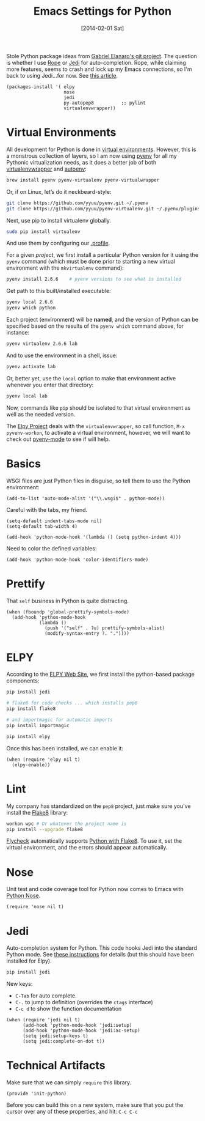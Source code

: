 #+TITLE:  Emacs Settings for Python
#+AUTHOR: Howard Abrams
#+EMAIL:  howard.abrams@gmail.com
#+DATE:   [2014-02-01 Sat]
#+TAGS:   emacs python

Stole Python package ideas from [[https://github.com/gabrielelanaro/emacs-for-python][Gabriel Elanaro's git project]].  The
question is whether I use [[http://rope.sourceforge.net/ropemacs.html][Rope]] or [[https://github.com/tkf/emacs-jedi][Jedi]] for auto-completion.  Rope,
while claiming more features, seems to crash and lock up my Emacs
connections, so I'm back to using Jedi...for now. See [[http://www.masteringemacs.org/articles/2013/01/10/jedi-completion-library-python/][this article]].

#+BEGIN_SRC elisp
  (packages-install '( elpy
                       nose
                       jedi
                       py-autopep8          ;; pylint
                       virtualenvwrapper))
#+END_SRC

* Virtual Environments

  All development for Python is done in [[http://docs.python-guide.org/en/latest/dev/virtualenvs/][virtual environments]].
  However, this is a monstrous collection of layers, so I am now using
  [[https://github.com/yyuu/pyenv][pyenv]] for all my Pythonic virtualization needs, as it does a better
  job of both [[http://virtualenvwrapper.readthedocs.org/en/latest/index.html][virtualenvwrapper]] and [[https://github.com/kennethreitz/autoenv][autoenv]]:

  #+BEGIN_SRC sh
    brew install pyenv pyenv-virtualenv pyenv-virtualwrapper
  #+END_SRC

  Or, if on Linux, let’s do it neckbeard-style:

  #+BEGIN_SRC sh
    git clone https://github.com/yyuu/pyenv.git ~/.pyenv
    git clone https://github.com/yyuu/pyenv-virtualenv.git ~/.pyenv/plugins/pyenv-virtualenv
  #+END_SRC

  Next, use pip to install virtualenv globally.

  #+BEGIN_SRC sh
    sudo pip install virtualenv
  #+END_SRC

  And use them by configuring our [[file:profile.org::*Python][.profile]].

  For a given /project/, we first install a particular Python version
  for it using the =pyenv= command (which must be done prior to
  starting a new virtual environment with the =mkvirtualenv= command):

  #+BEGIN_SRC sh
    pyenv install 2.6.6    # pyenv versions to see what is installed
  #+END_SRC

  Get path to this built/installed executable:

  #+BEGIN_SRC sh
    pyenv local 2.6.6
    pyenv which python
  #+END_SRC

  Each project (environment) will be *named*, and the version of
  Python can be specified based on the results of the =pyenv which=
  command above, for instance:

  #+BEGIN_SRC sh
    pyenv virtualenv 2.6.6 lab
  #+END_SRC

  And to use the environment in a shell, issue:

  #+BEGIN_SRC sh
    pyenv activate lab
  #+END_SRC

  Or, better yet, use the =local= option to make that environment
  active whenever you enter that directory:

  #+BEGIN_SRC sh
    pyenv local lab
  #+END_SRC

  Now, commands like =pip= should be isolated to that virtual environment
  as well as the needed version.

  The [[http://elpy.readthedocs.org/en/latest/concepts.html#virtual-envs][Elpy Project]] deals with the =virtualenvwrapper=, so call
  function, =M-x pyvenv-workon=, to activate a virtual environment,
  however, we will want to check out [[https://github.com/proofit404/pyenv-mode][pyenv-mode]] to see if will help.

* Basics

  WSGI files are just Python files in disguise, so tell them to use
  the Python environment:

  #+BEGIN_SRC elisp
    (add-to-list 'auto-mode-alist '("\\.wsgi$" . python-mode))
  #+END_SRC

  Careful with the tabs, my friend.

  #+BEGIN_SRC elisp
    (setq-default indent-tabs-mode nil)
    (setq-default tab-width 4)

    (add-hook 'python-mode-hook '(lambda () (setq python-indent 4)))
  #+END_SRC

  Need to color the defined variables:

  #+BEGIN_SRC elisp
    (add-hook 'python-mode-hook 'color-identifiers-mode)
  #+END_SRC

* Prettify

  That =self= business in Python is quite distracting.

  #+BEGIN_SRC elisp
    (when (fboundp 'global-prettify-symbols-mode)
      (add-hook 'python-mode-hook
                (lambda ()
                  (push '("self" . ?◎) prettify-symbols-alist)
                  (modify-syntax-entry ?. "."))))
  #+END_SRC

* ELPY

  According to the [[https://github.com/jorgenschaefer/elpy/wiki][ELPY Web Site]], we first install the python-based
  package components:

  #+BEGIN_SRC sh
    pip install jedi

    # flake8 for code checks ... which installs pep8
    pip install flake8

    # and importmagic for automatic imports
    pip install importmagic

    pip install elpy
  #+END_SRC

  Once this has been installed, we can enable it:

  #+BEGIN_SRC elisp
  (when (require 'elpy nil t)
    (elpy-enable))
  #+END_SRC

* Lint

  My company has standardized on the =pep8= project, just make sure you've
  install the [[https://flake8.readthedocs.org/en/2.3.0/][Flake8]] library:

  #+BEGIN_SRC sh
    workon wpc # Or whatever the project name is
    pip install --upgrade flake8
  #+END_SRC

  [[http://www.flycheck.org][Flycheck]] automatically supports [[http://www.flycheck.org/manual/latest/Supported-languages.html#Python][Python with Flake8]]. To use it, set
  the virtual environment, and the errors should appear automatically.

* Nose

  Unit test and code coverage tool for Python now comes to Emacs
  with [[http://ivory.idyll.org/articles/nose-intro.html][Python Nose]].

  #+BEGIN_SRC elisp
    (require 'nose nil t)
  #+END_SRC

* Jedi

  Auto-completion system for Python. This code hooks Jedi into the
  standard Python mode. See [[http://tkf.github.io/emacs-jedi/][these instructions]] for details (but this
  should have been installed for Elpy).

  #+BEGIN_SRC sh
    pip install jedi
  #+END_SRC

  New keys:

    - =C-Tab= for auto complete.
    - =C-.= to jump to definition (overrides the =ctags= interface)
    - =C-c d= to show the function documentation

  #+BEGIN_SRC elisp
    (when (require 'jedi nil t)
          (add-hook 'python-mode-hook 'jedi:setup)
          (add-hook 'python-mode-hook 'jedi:ac-setup)
          (setq jedi:setup-keys t)
          (setq jedi:complete-on-dot t))
  #+END_SRC

* Technical Artifacts

  Make sure that we can simply =require= this library.

  #+BEGIN_SRC elisp
    (provide 'init-python)
  #+END_SRC

  Before you can build this on a new system, make sure that you put
  the cursor over any of these properties, and hit: =C-c C-c=

#+DESCRIPTION: A literate programming version of my Emacs Initialization of Python
#+PROPERTY:    results silent
#+PROPERTY:    tangle ~/.emacs.d/elisp/init-python.el
#+PROPERTY:    header-args:sh  :tangle no
#+PROPERTY:    header-args:python  :tangle no
#+PROPERTY:    eval no-export
#+PROPERTY:    comments org
#+OPTIONS:     num:nil toc:nil todo:nil tasks:nil tags:nil
#+OPTIONS:     skip:nil author:nil email:nil creator:nil timestamp:nil
#+INFOJS_OPT:  view:nil toc:nil ltoc:t mouse:underline buttons:0 path:http://orgmode.org/org-info.js
